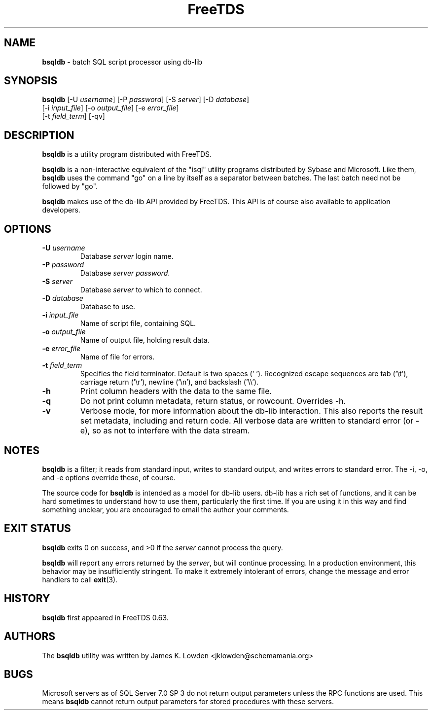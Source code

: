 ." Text automatically generated by txt2man-1.4.7
.TH FreeTDS  "February 28, 2008" "0.82RC2" "FreeTDS Utilities"
.SH NAME
\fBbsqldb \fP- batch SQL script processor using db-lib
\fB
.SH SYNOPSIS
.nf
.fam C
\fBbsqldb\fP [-U \fIusername\fP] [-P \fIpassword\fP] [-S \fIserver\fP] [-D \fIdatabase\fP]
[-i \fIinput_file\fP] [-o \fIoutput_file\fP] [-e \fIerror_file\fP]
[-t \fIfield_term\fP] [-qv]
.fam T
.fi
.SH DESCRIPTION
\fBbsqldb\fP is a utility program distributed with FreeTDS.
.PP
\fBbsqldb\fP is a non-interactive equivalent of the "isql" 
utility programs distributed by Sybase and Microsoft. Like them, \fBbsqldb\fP uses
the command "go" on a line by itself as a separator between batches. The last
batch need not be followed by "go".
.PP
\fBbsqldb\fP makes use of the db-lib API provided by FreeTDS. This 
API is of course also available to application developers.
.SH OPTIONS
.TP
.B
-U \fIusername\fP
Database \fIserver\fP login name.
.TP
.B
-P \fIpassword\fP
Database \fIserver\fP \fIpassword\fP.
.TP
.B
-S \fIserver\fP
Database \fIserver\fP to which to connect.
.TP
.B
-D \fIdatabase\fP
Database to use.
.TP
.B
-i \fIinput_file\fP
Name of script file, containing SQL.
.TP
.B
-o \fIoutput_file\fP
Name of output file, holding result data.
.TP
.B
-e \fIerror_file\fP
Name of file for errors.
.TP
.B
-t \fIfield_term\fP
Specifies the field terminator. Default is two spaces ('  '). 
Recognized escape sequences are tab ('\\t'), carriage return ('\\r'), newline ('\\n'), 
and backslash ('\\\\'). 
.TP
.B
-h
Print column headers with the data to the same file. 
.TP
.B
-q
Do not print column metadata, return status, or rowcount. Overrides -h. 
.TP
.B
-v
Verbose mode, for more information about the db-lib interaction.
This also reports the result set metadata, including and return code. All
verbose data are written to standard error (or -e), so as not to interfere 
with the data stream.
.SH NOTES
\fBbsqldb\fP is a filter; it reads from standard input, writes to standard output, 
and writes errors to standard error. The -i, -o, and -e options override 
these, of course.
.PP
The source code for \fBbsqldb\fP is intended as a model for db-lib users. db-lib
has a rich set of functions, and it can be hard sometimes to understand how to
use them, particularly the first time. If you are using it in this way and
find something unclear, you are encouraged to email the author your
comments. 
.SH EXIT STATUS
\fBbsqldb\fP exits 0 on success, and >0 if the \fIserver\fP cannot process the query.
.PP
\fBbsqldb\fP will report any errors returned by the \fIserver\fP, but will continue
processing. In a production environment, this behavior may be insufficiently
stringent. To make it extremely intolerant of errors, change the message and
error handlers to call \fBexit\fP(3). 
.SH HISTORY
\fBbsqldb\fP first appeared in FreeTDS 0\.63.
.SH AUTHORS
The \fBbsqldb\fP utility was written by James K. Lowden <jklowden@schemamania.org>
.SH BUGS
Microsoft servers as of SQL Server 7.0 SP 3 do not return output parameters
unless the RPC functions are used. This means \fBbsqldb\fP cannot return output
parameters for stored procedures with these servers. 
